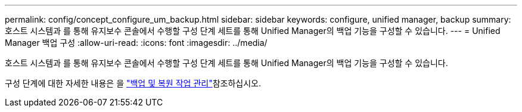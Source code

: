 ---
permalink: config/concept_configure_um_backup.html 
sidebar: sidebar 
keywords: configure, unified manager, backup 
summary: 호스트 시스템과 를 통해 유지보수 콘솔에서 수행할 구성 단계 세트를 통해 Unified Manager의 백업 기능을 구성할 수 있습니다. 
---
= Unified Manager 백업 구성
:allow-uri-read: 
:icons: font
:imagesdir: ../media/


[role="lead"]
호스트 시스템과 를 통해 유지보수 콘솔에서 수행할 구성 단계 세트를 통해 Unified Manager의 백업 기능을 구성할 수 있습니다.

구성 단계에 대한 자세한 내용은 을 link:..//health-checker/concept_manage_backup_and_restore_operations.html["백업 및 복원 작업 관리"]참조하십시오.
